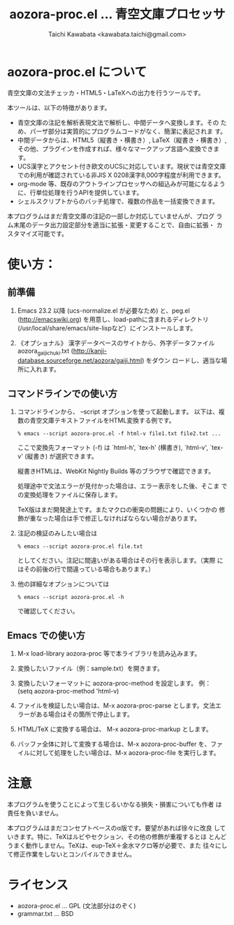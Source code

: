 #+TITLE: aozora-proc.el ... 青空文庫プロセッサ
#+STARTUP: showall
#+AUTHOR: Taichi Kawabata <kawabata.taichi@gmail.com>

* aozora-proc.el について

  青空文庫の文法チェッカ・HTML5・LaTeXへの出力を行うツールです。

  本ツールは、以下の特徴があります。

  - 青空文庫の注記を解析表現文法で解析し、中間データへ変換します。その
    ため、パーザ部分は実質的にプログラムコードがなく、簡潔に表記されま
    す。
  - 中間データからは、HTML5（縦書き・横書き）, LaTeX（縦書き・横書き）,
    その他、プラグインを作成すれば、様々なマークアップ言語へ変換できます。
  - UCS漢字とアクセント付き欧文のUCSに対応しています。現状では青空文庫
    での利用が確認されている非JIS X 0208漢字8,000字程度が利用できます。
  - org-mode 等、既存のアウトラインプロセッサへの組込みが可能になるよう
    に、行単位処理を行うAPIを提供しています。
  - シェルスクリプトからのバッチ処理で、複数の作品を一括変換できます。

  本プログラムはまだ青空文庫の注記の一部しか対応していませんが、プログ
  ラム末尾のデータ出力設定部分を適当に拡張・変更することで、自由に拡張・
  カスタマイズ可能です。

* 使い方：

** 前準備

  1. Emacs 23.2 以降 (ucs-normalize.el が必要なため) と、peg.el
     (http://emacswiki.org) を用意し、load-pathに含まれるディレクトリ
     (/usr/local/share/emacs/site-lispなど）にインストールします。

  2. 《オプショナル》 漢字データベースのサイトから、外字データファイル
     aozora_gaiji_chuki.txt
     (http://kanji-database.sourceforge.net/aozora/gaiji.html) をダウン
     ロードし、適当な場所に入れます。

** コマンドラインでの使い方

   1. コマンドラインから、 --script オプションを使って起動します。
      以下は、複数の青空文庫テキストファイルをHTML変換する例です。
 
      : % emacs --script aozora-proc.el -f html-v file1.txt file2.txt ...
 
      ここで変換先フォーマット (-f) は `html-h', `tex-h' (横書き),
      `html-v', `tex-v' (縦書き) が選択できます。
 
      縦書きHTMLは、WebKit Nightly Builds 等のブラウザで確認できます。
 
      処理途中で文法エラーが見付かった場合は、エラー表示をした後、そこま
      での変換処理をファイルに保存します。

      TeX版はまだ開発途上です。またマクロの衝突の問題により、いくつかの
      修飾が重なった場合は手で修正しなければならない場合があります。
 
   2. 注記の検証のみしたい場合は
 
      : % emacs --script aozora-proc.el file.txt
 
      としてください。注記に間違いがある場合はその行を表示します。（実際
      にはその前後の行で間違っている場合もあります。）
 
   3. 他の詳細なオプションについては
 
      : % emacs --script aozora-proc.el -h
 
      で確認してください。

** Emacs での使い方

   1. M-x load-library aozora-proc 等で本ライブラリを読み込みます。
 
   2. 変換したいファイル（例：sample.txt）を開きます。
 
   3. 変換したいフォーマットに aozora-proc-method を設定します。
      例： (setq aozora-proc-method 'html-v)
 
   4. ファイルを検証したい場合は、M-x aozora-proc-parse とします。文法エ
      ラーがある場合はその箇所で停止します。
 
   5. HTML/TeX に変換する場合は、 M-x aozora-proc-markup とします。
 
   6. バッファ全体に対して変換する場合は、M-x aozora-proc-buffer を、ファ
      イルに対して処理をしたい場合は、M-x aozora-proc-file を実行します。

* 注意

  本プログラムを使うことによって生じるいかなる損失・損害についても作者
  は責任を負いません。

  本プログラムはまだコンセプトベースのα版です。要望があれば徐々に改良
  していきます。特に、TeXはルビやセクション、その他の修飾が重複するとほ
  とんどうまく動作しません。TeXは、eup-TeX＋金水マクロ等が必要で、また
  往々にして修正作業をしないとコンパイルできません。

* ライセンス

  - aozora-proc.el … GPL (文法部分はのぞく)
  - grammar.txt … BSD
